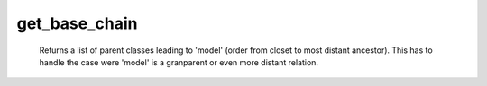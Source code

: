 get_base_chain
==============

   Returns a list of parent classes leading to 'model' (order from closet to most distant ancestor). This has to handle the case were 'model' is a granparent or even more distant relation. 
